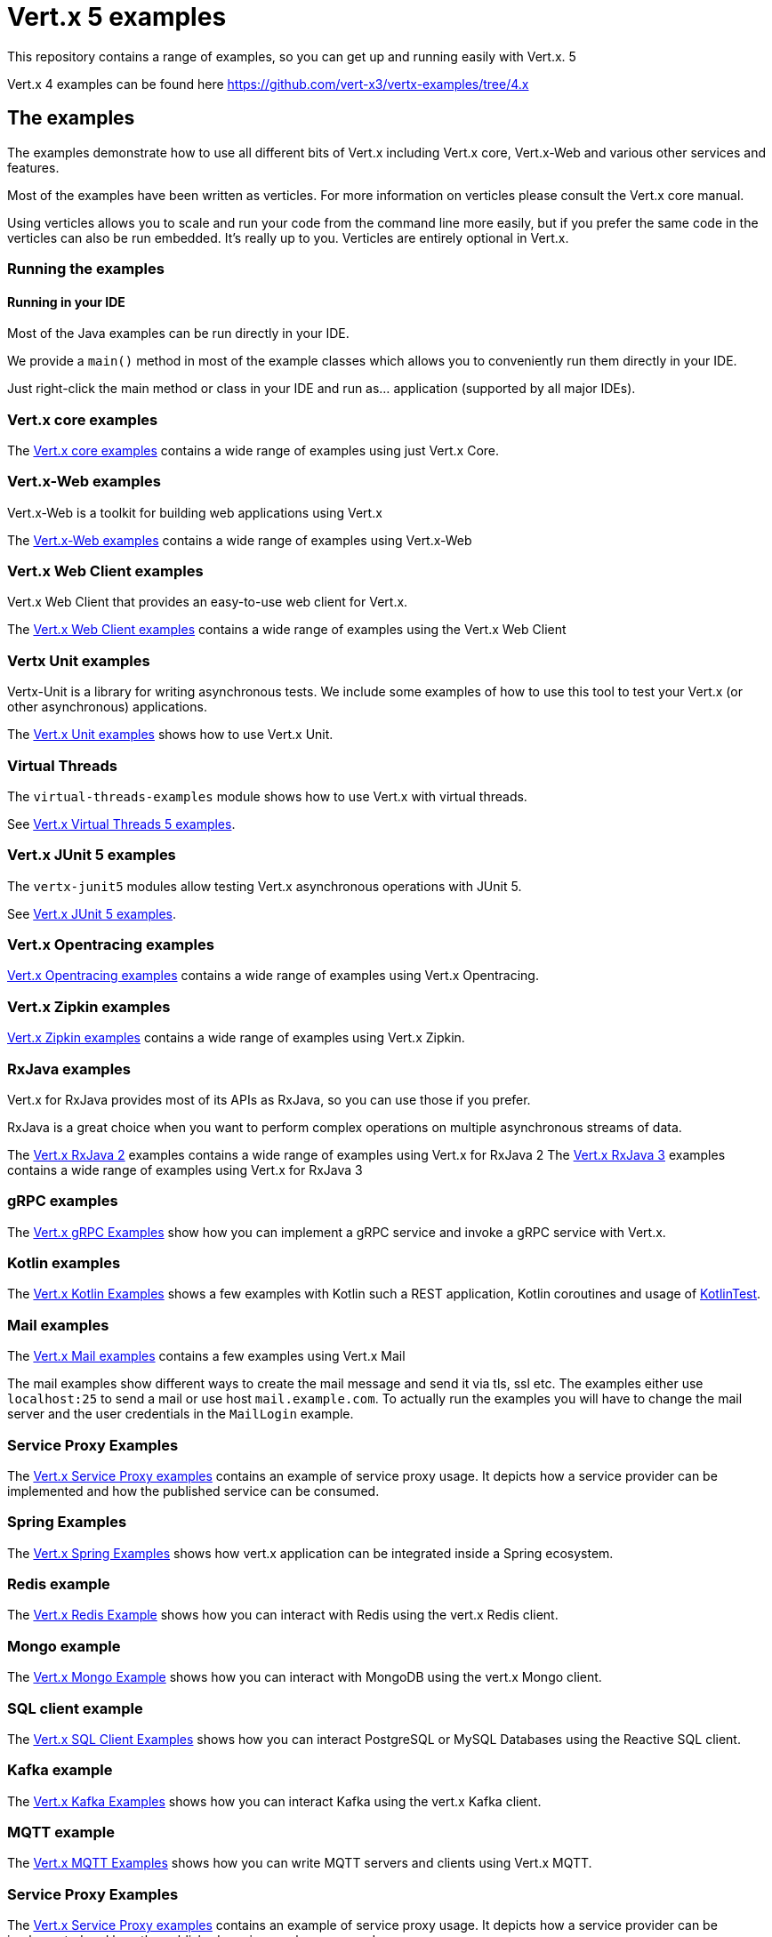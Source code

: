 = Vert.x 5 examples

This repository contains a range of examples, so you can get up and running easily with Vert.x. 5

Vert.x 4 examples can be found here https://github.com/vert-x3/vertx-examples/tree/4.x

== The examples

The examples demonstrate how to use all different bits of Vert.x including Vert.x core, Vert.x-Web and various other services and features.

Most of the examples have been written as verticles. For more information on verticles please consult the Vert.x core manual.

Using verticles allows you to scale and run your code from the command line more easily, but if you prefer the same code in the verticles can also be run embedded.
It's really up to you.
Verticles are entirely optional in Vert.x.

=== Running the examples

==== Running in your IDE

Most of the Java examples can be run directly in your IDE.

We provide a `main()` method in most of the example classes which allows you to conveniently run them directly in your IDE.

Just right-click the main method or class in your IDE and run as... application (supported by all major IDEs).

=== Vert.x core examples

The link:core-examples/README.adoc[Vert.x core examples] contains a wide range of examples using just Vert.x Core.

=== Vert.x-Web examples

Vert.x-Web is a toolkit for building web applications using Vert.x

The link:web-examples/README.adoc[Vert.x-Web examples] contains a wide range of examples using Vert.x-Web

=== Vert.x Web Client examples

Vert.x Web Client that provides an easy-to-use web client for Vert.x.

The link:web-client-examples/README.adoc[Vert.x Web Client examples] contains a wide range of examples using the Vert.x Web Client

=== Vertx Unit examples

Vertx-Unit is a library for writing asynchronous tests. We include some examples of how to use this tool to test
your Vert.x (or other asynchronous) applications.

The link:unit-examples/README.adoc[Vert.x Unit examples] shows how to use Vert.x Unit.

=== Virtual Threads

The `virtual-threads-examples` module shows how to use Vert.x with virtual threads.

See link:virtual-threads-examples/README.adoc[Vert.x Virtual Threads 5 examples].

=== Vert.x JUnit 5 examples

The `vertx-junit5` modules allow testing Vert.x asynchronous operations with JUnit 5.

See link:junit5-examples/README.adoc[Vert.x JUnit 5 examples].

=== Vert.x Opentracing examples

link:opentracing-examples/README.adoc[Vert.x Opentracing examples] contains a wide range of examples using Vert.x Opentracing.

=== Vert.x Zipkin examples

link:zipkin-examples/README.adoc[Vert.x Zipkin examples] contains a wide range of examples using Vert.x Zipkin.

=== RxJava examples

Vert.x for RxJava provides most of its APIs as RxJava, so you can use those if you prefer.

RxJava is a great choice when you want to perform complex operations on multiple asynchronous streams of data.

The link:rxjava-2-examples/README.adoc[Vert.x RxJava 2] examples contains a wide range of examples using Vert.x for RxJava 2
The link:rxjava-3-examples/README.adoc[Vert.x RxJava 3] examples contains a wide range of examples using Vert.x for RxJava 3

=== gRPC examples

The link:grpc-examples/README.adoc[Vert.x gRPC Examples] show how you can implement a gRPC service and invoke a gRPC service with Vert.x.

=== Kotlin examples

The link:kotlin-examples/README.adoc[Vert.x Kotlin Examples] shows a few examples with Kotlin such a REST application,
Kotlin coroutines and usage of https://github.com/kotlintest/kotlintest[KotlinTest].

=== Mail examples

The link:mail-examples/README.adoc[Vert.x Mail examples]
contains a few examples using Vert.x Mail

The mail examples show different ways to create the mail message and send it via
tls, ssl etc. The examples either use `localhost:25` to send a mail or use host
`mail.example.com`. To actually run the examples you will have to change the
mail server and the user credentials in the `MailLogin` example.

=== Service Proxy Examples

The link:service-proxy-examples/README.adoc[Vert.x Service Proxy examples] contains an example of service proxy usage.
It depicts how a service provider can be implemented and how the published service can be consumed.

=== Spring Examples

The link:spring-examples/README.adoc[Vert.x Spring Examples] shows how vert.x application can be integrated inside a Spring
ecosystem.

=== Redis example

The link:redis-examples/README.adoc[Vert.x Redis Example] shows how you can interact with Redis using the vert.x Redis client.

=== Mongo example

The link:mongo-examples/README.adoc[Vert.x Mongo Example] shows how you can interact with MongoDB using the vert.x Mongo client.

=== SQL client example

The link:sql-client-examples/README.adoc[Vert.x SQL Client Examples] shows how you can interact PostgreSQL or MySQL Databases using the Reactive SQL client.

=== Kafka example

The link:kafka-examples/README.adoc[Vert.x Kafka Examples] shows how you can interact Kafka using the vert.x Kafka
client.

=== MQTT example

The link:mqtt-examples/README.adoc[Vert.x MQTT Examples] shows how you can write MQTT servers and clients using Vert.x MQTT.

=== Service Proxy Examples

The link:service-proxy-examples/README.adoc[Vert.x Service Proxy examples] contains an example of service proxy usage.
It depicts how a service provider can be implemented and how the published service can be consumed.

=== JPMS examples

This link:jpms-examples/README.adoc[JPMS examples] shows how a simple Java (11) modular application using Vert.x.

=== HTTP/2 Showcase

This link:http2-showcase/README.md[HTTP/2 Showcase] application highlights the benefits of HTTP/2 when dealing with latency on the web.

=== Camel Bridge examples

The link:camel-bridge-examples/README.adoc[Vert.x Camel Bridge Examples] show how you can use Apache Camel routes from
the event bus.

=== Micrometer metrics examples

The link:micrometer-metrics-examples/README.adoc[Vert.x Micrometer metrics examples] show how to collect Vert.x metrics
with link:https://micrometer.io/[Micrometer] and send them to backends such as Prometheus or InfluxDB.

=== GraphQL examples

The link:web-graphql-examples/README.adoc[Vert.x Web GraphQL] examples contain simple client/server GraphQL applications built with https://vertx.io/docs/vertx-web-graphql/java/[Vert.x Web GraphQL] and the https://www.graphql-java.com/[GraphQL-Java] library.



